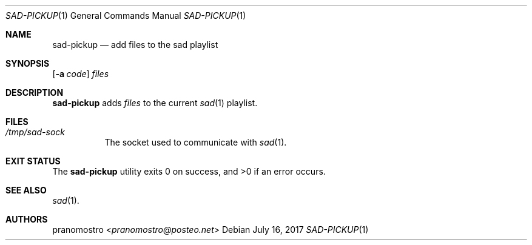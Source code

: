 .Dd July 16, 2017
.Dt SAD-PICKUP 1
.Os

.Sh NAME
.Nm sad-pickup
.Nd add files to the sad playlist

.Sh SYNOPSIS
.Nme
.Op Fl a Ar code
.Ar files

.Sh DESCRIPTION
.Nm
adds
.Ar files
to the current
.Xr sad 1
playlist.

.Sh FILES
.Bl -tag -width Ds
.It Pa /tmp/sad-sock
The socket used to communicate with
.Xr sad 1 .
.El

.Sh EXIT STATUS
.Ex -std

.Sh SEE ALSO
.Xr sad 1 .

.Sh AUTHORS
.An pranomostro Aq Mt pranomostro@posteo.net
